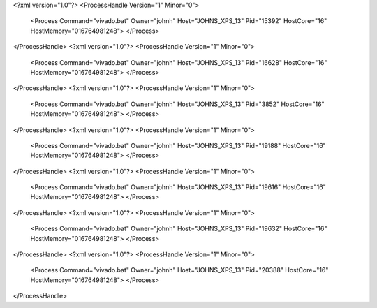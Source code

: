 <?xml version="1.0"?>
<ProcessHandle Version="1" Minor="0">
    <Process Command="vivado.bat" Owner="johnh" Host="JOHNS_XPS_13" Pid="15392" HostCore="16" HostMemory="016764981248">
    </Process>
</ProcessHandle>
<?xml version="1.0"?>
<ProcessHandle Version="1" Minor="0">
    <Process Command="vivado.bat" Owner="johnh" Host="JOHNS_XPS_13" Pid="16628" HostCore="16" HostMemory="016764981248">
    </Process>
</ProcessHandle>
<?xml version="1.0"?>
<ProcessHandle Version="1" Minor="0">
    <Process Command="vivado.bat" Owner="johnh" Host="JOHNS_XPS_13" Pid="3852" HostCore="16" HostMemory="016764981248">
    </Process>
</ProcessHandle>
<?xml version="1.0"?>
<ProcessHandle Version="1" Minor="0">
    <Process Command="vivado.bat" Owner="johnh" Host="JOHNS_XPS_13" Pid="19188" HostCore="16" HostMemory="016764981248">
    </Process>
</ProcessHandle>
<?xml version="1.0"?>
<ProcessHandle Version="1" Minor="0">
    <Process Command="vivado.bat" Owner="johnh" Host="JOHNS_XPS_13" Pid="19616" HostCore="16" HostMemory="016764981248">
    </Process>
</ProcessHandle>
<?xml version="1.0"?>
<ProcessHandle Version="1" Minor="0">
    <Process Command="vivado.bat" Owner="johnh" Host="JOHNS_XPS_13" Pid="19632" HostCore="16" HostMemory="016764981248">
    </Process>
</ProcessHandle>
<?xml version="1.0"?>
<ProcessHandle Version="1" Minor="0">
    <Process Command="vivado.bat" Owner="johnh" Host="JOHNS_XPS_13" Pid="20388" HostCore="16" HostMemory="016764981248">
    </Process>
</ProcessHandle>
